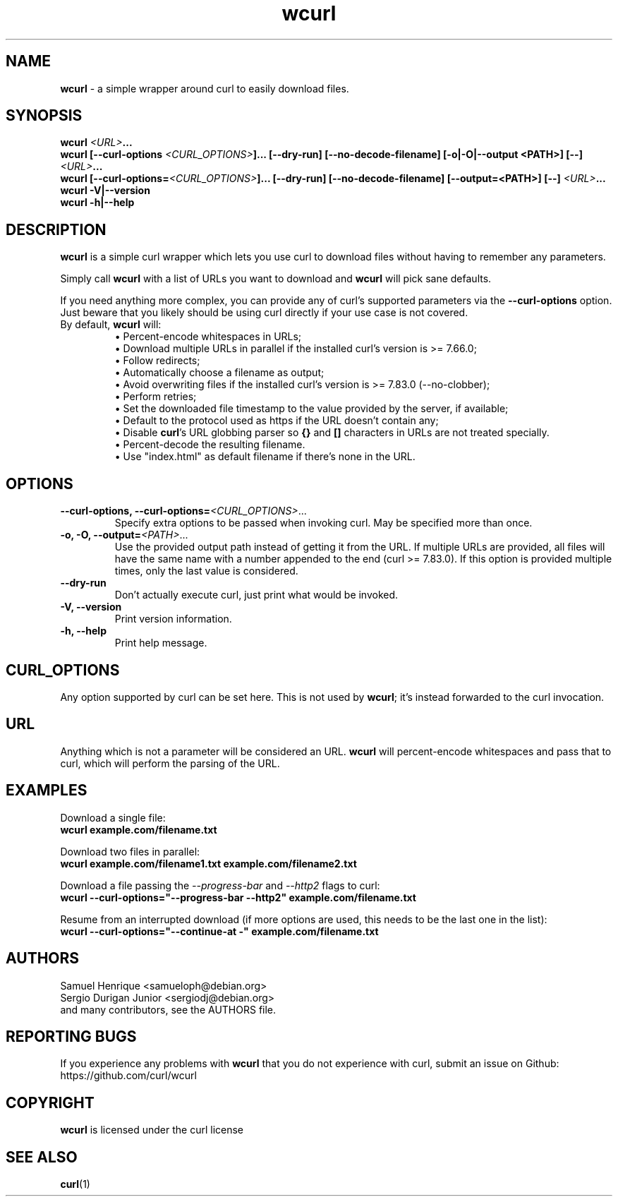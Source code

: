 .\" **************************************************************************
.\" *                                  _   _ ____  _
.\" *  Project                     ___| | | |  _ \| |
.\" *                             / __| | | | |_) | |
.\" *                            | (__| |_| |  _ <| |___
.\" *                             \___|\___/|_| \_\_____|
.\" *
.\" * Copyright (C) Samuel Henrique <samueloph@debian.org>, et al.
.\" *
.\" * This software is licensed as described in the file COPYING, which
.\" * you should have received as part of this distribution. The terms
.\" * are also available at https://curl.se/docs/copyright.html.
.\" *
.\" * You may opt to use, copy, modify, merge, publish, distribute and/or sell
.\" * copies of the Software, and permit persons to whom the Software is
.\" * furnished to do so, under the terms of the COPYING file.
.\" *
.\" * This software is distributed on an "AS IS" basis, WITHOUT WARRANTY OF ANY
.\" * KIND, either express or implied.
.\" *
.\" * SPDX-License-Identifier: curl
.\" *
.\" **************************************************************************
.TH wcurl "1" "2024.12.08+dev" "wcurl" "User Commands"
.SH NAME
.B wcurl
- a simple wrapper around curl to easily download files.
.SH SYNOPSIS
.nf
\fBwcurl \fI<URL>\fP...\fR
\fBwcurl [\-\-curl\-options \fI<CURL_OPTIONS>\fP]... [\-\-dry\-run] [\-\-no\-decode\-filename] [\-o|\-O|\-\-output <PATH>] [\-\-] \fI<URL>\fP...\fR
\fBwcurl [\-\-curl\-options=\fI<CURL_OPTIONS>\fP]... [\-\-dry\-run] [\-\-no\-decode\-filename] [\-\-output=<PATH>] [\-\-] \fI<URL>\fP...\fR
\fBwcurl \-V|\-\-version\fR
\fBwcurl \-h|\-\-help\fR
.fi
.SH DESCRIPTION
\fBwcurl\fR is a simple curl wrapper which lets you use curl to download files
without having to remember any parameters.
.PP
Simply call \fBwcurl\fR with a list of URLs you want to download and \fBwcurl\fR will pick
sane defaults.
.PP
If you need anything more complex, you can provide any of curl's supported
parameters via the \fB\-\-curl\-options\fR option. Just beware that you likely
should be using curl directly if your use case is not covered.
.PP
.TP
By default, \fBwcurl\fR will:
.br
\[bu]  Percent-encode whitespaces in URLs;
.br
\[bu]  Download multiple URLs in parallel if the installed curl's version is >= 7.66.0;
.br
\[bu]  Follow redirects;
.br
\[bu]  Automatically choose a filename as output;
.br
\[bu]  Avoid overwriting files if the installed curl's version is >= 7.83.0 (--no-clobber);
.br
\[bu]  Perform retries;
.br
\[bu]  Set the downloaded file timestamp to the value provided by the server, if available;
.br
\[bu]  Default to the protocol used as https if the URL doesn't contain any;
.br
\[bu]  Disable \fBcurl\fR's URL globbing parser so \fB{}\fR and \fB[]\fR characters in URLs are not treated specially.
.br
\[bu]  Percent-decode the resulting filename.
.br
\[bu]  Use "index.html" as default filename if there's none in the URL.
.SH OPTIONS
.TP
\fB\-\-curl\-options, \-\-curl\-options=\fI<CURL_OPTIONS>\fR...\fR
Specify extra options to be passed when invoking curl. May be specified more than once.
.TP
\fB\-o, \-O, \-\-output=\fI<PATH>\fR...\fR
Use the provided output path instead of getting it from the URL. If multiple
URLs are provided, all files will have the same name with a number appended to
the end (curl >= 7.83.0). If this option is provided multiple times, only the
last value is considered.
.TP
\fB\-\-dry\-run\fR
Don't actually execute curl, just print what would be invoked.
.TP
\fB\-V, \-\-version\fR
Print version information.
.TP
\fB\-h, \-\-help\fR
Print help message.
.SH CURL_OPTIONS
Any option supported by curl can be set here.
This is not used by \fBwcurl\fR; it's instead forwarded to the curl invocation.
.SH URL
Anything which is not a parameter will be considered an URL.
\fBwcurl\fR will percent-encode whitespaces and pass that to curl, which will perform the
parsing of the URL.
.SH EXAMPLES
Download a single file:
.br
\fBwcurl example.com/filename.txt\fR
.PP
Download two files in parallel:
.br
\fBwcurl example.com/filename1.txt example.com/filename2.txt\fR
.PP
Download a file passing the \fI\-\-progress\-bar\fR and \fI\-\-http2\fR flags to curl:
.br
\fBwcurl \-\-curl\-options="\-\-progress\-bar \-\-http2" example.com/filename.txt\fR
.PP
Resume from an interrupted download (if more options are used, this needs to be the last one in the list):
.br
\fBwcurl \-\-curl\-options="\-\-continue-at \-" example.com/filename.txt\fR
.SH AUTHORS
Samuel Henrique <samueloph@debian.org>
.br
Sergio Durigan Junior <sergiodj@debian.org>
.br
and many contributors, see the AUTHORS file.
.SH REPORTING BUGS
If you experience any problems with \fBwcurl\fR that you do not experience with curl,
submit an issue on Github:
.br
https://github.com/curl/wcurl
.SH COPYRIGHT
\fBwcurl\fR is licensed under the curl license
.SH SEE ALSO
.BR curl (1)
